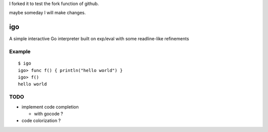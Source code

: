 I forked it to test the fork function of github.

maybe someday I will make changes.

igo
===

A simple interactive Go interpreter built on exp/eval with some readline-like refinements

Example
-------

::

  $ igo
  igo> func f() { println("hello world") }
  igo> f()
  hello world


TODO
----

- implement code completion

  - with gocode ?

- code colorization ?

